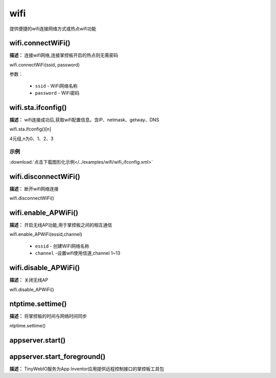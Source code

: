 
wifi
=====

提供便捷的wifi连接网络方式或热点wifi功能

wifi.connectWiFi()
-------------

**描述：** 连接wifi网络,连接掌控板开启的热点则无需密码

.. image:: /images/blocks/wifi/connectWiFi.png
    :scale: 90 %

wifi.connectWiFi(ssid, password)

参数：

    - ``ssid`` - WiFi网络名称
    - ``password`` - WiFi密码


wifi.sta.ifconfig()
-------------

**描述：** wifi连接成功后,获取wifi配置信息。含IP、netmask、getway、DNS

.. image:: /images/blocks/wifi/sta.ifconfig.png
    :scale: 100 %

wifi.sta.ifconfig()[n]  

4元组,n为0、1、2、3

示例
^^^^^

.. image:: /images/blocks/wifi/example/ifconfig.png
    :scale: 80 %   

:download:`点击下载图形化示例</../examples/wifi/wifi_ifconfig.xml>` 

wifi.disconnectWiFi()
-------------

**描述：** 断开wifi网络连接

.. image:: /images/blocks/wifi/disconnectWiFi.png
    :scale: 100 %

wifi.disconnectWiFi()


wifi.enable_APWiFi()
-------------------

**描述：** 开启无线AP功能,用于掌控板之间的相互通信

.. image:: /images/blocks/wifi/enable_APWiFi.png
    :scale: 90 %

wifi.enable_APWiFi(essid,channel)

    - ``essid`` - 创建WiFi网络名称
    - ``channel`` -设置wifi使用信道,channel 1~13


wifi.disable_APWiFi()
-------------------

**描述：** 关闭无线AP

.. image:: /images/blocks/wifi/disable_APWiFi.png
    :scale: 100 %

wifi.disable_APWiFi()

ntptime.settime()
-------------------

**描述：** 将掌控板的时间与网络时间同步

.. image:: /images/blocks/wifi/ntptime.settime.png
    :scale: 100 %
    
ntptime.settime()


appserver.start()
-------------------
appserver.start_foreground()
-------------------

**描述：** TinyWebIO服务为App Inventor应用提供远程控制接口的掌控板工具包

.. image:: /images/blocks/wifi/TinyWebIO.png
    :scale: 90 %

    - ``.start()`` - 后台运行
    - ``.start_foreground()`` - 前台运行
